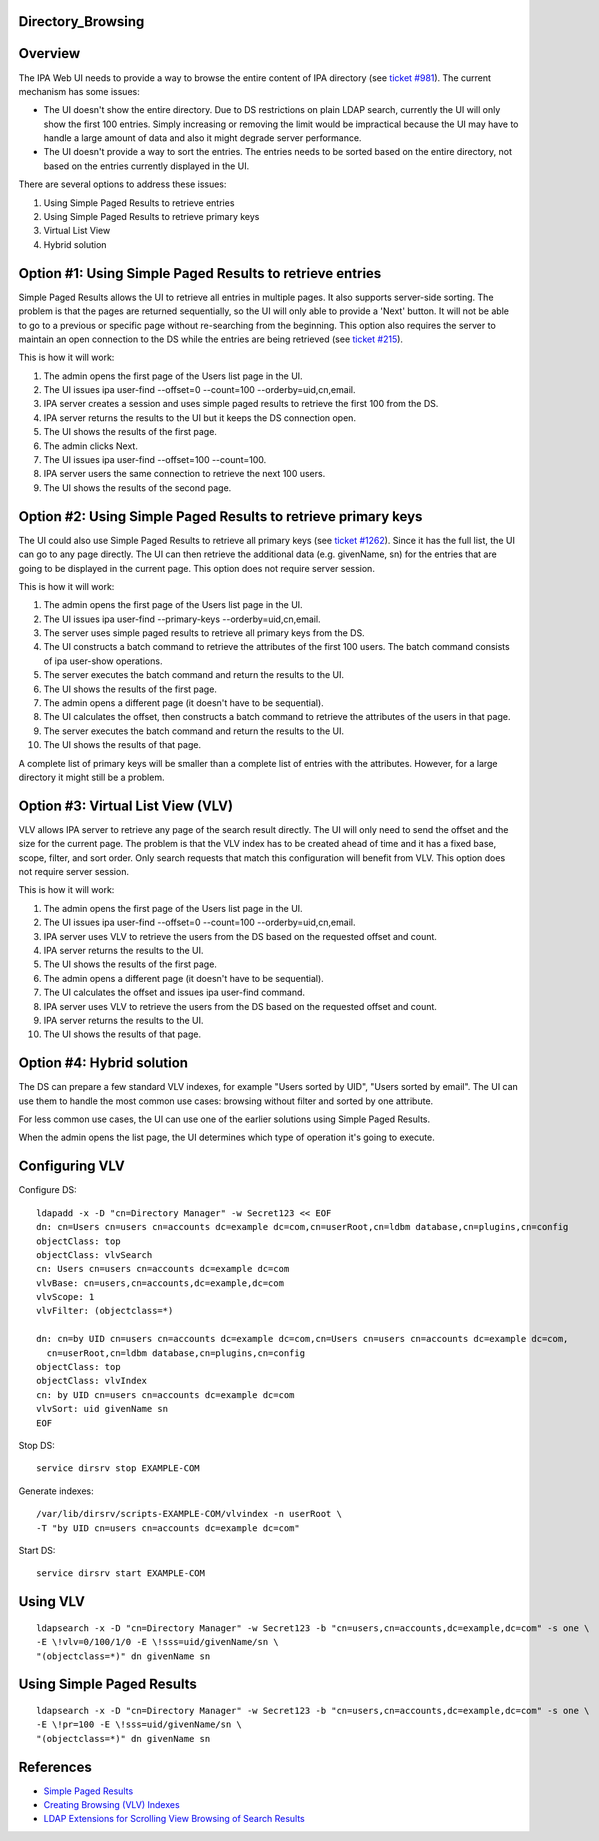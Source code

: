 Directory_Browsing
==================

Overview
========

The IPA Web UI needs to provide a way to browse the entire content of
IPA directory (see `ticket
#981 <https://fedorahosted.org/freeipa/ticket/981>`__). The current
mechanism has some issues:

-  The UI doesn't show the entire directory. Due to DS restrictions on
   plain LDAP search, currently the UI will only show the first 100
   entries. Simply increasing or removing the limit would be impractical
   because the UI may have to handle a large amount of data and also it
   might degrade server performance.
-  The UI doesn't provide a way to sort the entries. The entries needs
   to be sorted based on the entire directory, not based on the entries
   currently displayed in the UI.

There are several options to address these issues:

#. Using Simple Paged Results to retrieve entries
#. Using Simple Paged Results to retrieve primary keys
#. Virtual List View
#. Hybrid solution



Option #1: Using Simple Paged Results to retrieve entries
=========================================================

Simple Paged Results allows the UI to retrieve all entries in multiple
pages. It also supports server-side sorting. The problem is that the
pages are returned sequentially, so the UI will only able to provide a
'Next' button. It will not be able to go to a previous or specific page
without re-searching from the beginning. This option also requires the
server to maintain an open connection to the DS while the entries are
being retrieved (see `ticket
#215 <https://fedorahosted.org/freeipa/ticket/215>`__).

This is how it will work:

#. The admin opens the first page of the Users list page in the UI.
#. The UI issues ipa user-find --offset=0 --count=100
   --orderby=uid,cn,email.
#. IPA server creates a session and uses simple paged results to
   retrieve the first 100 from the DS.
#. IPA server returns the results to the UI but it keeps the DS
   connection open.
#. The UI shows the results of the first page.
#. The admin clicks Next.
#. The UI issues ipa user-find --offset=100 --count=100.
#. IPA server users the same connection to retrieve the next 100 users.
#. The UI shows the results of the second page.



Option #2: Using Simple Paged Results to retrieve primary keys
==============================================================

The UI could also use Simple Paged Results to retrieve all primary keys
(see `ticket #1262 <https://fedorahosted.org/freeipa/ticket/1262>`__).
Since it has the full list, the UI can go to any page directly. The UI
can then retrieve the additional data (e.g. givenName, sn) for the
entries that are going to be displayed in the current page. This option
does not require server session.

This is how it will work:

#. The admin opens the first page of the Users list page in the UI.
#. The UI issues ipa user-find --primary-keys --orderby=uid,cn,email.
#. The server uses simple paged results to retrieve all primary keys
   from the DS.
#. The UI constructs a batch command to retrieve the attributes of the
   first 100 users. The batch command consists of ipa user-show
   operations.
#. The server executes the batch command and return the results to the
   UI.
#. The UI shows the results of the first page.
#. The admin opens a different page (it doesn't have to be sequential).
#. The UI calculates the offset, then constructs a batch command to
   retrieve the attributes of the users in that page.
#. The server executes the batch command and return the results to the
   UI.
#. The UI shows the results of that page.

A complete list of primary keys will be smaller than a complete list of
entries with the attributes. However, for a large directory it might
still be a problem.



Option #3: Virtual List View (VLV)
==================================

VLV allows IPA server to retrieve any page of the search result
directly. The UI will only need to send the offset and the size for the
current page. The problem is that the VLV index has to be created ahead
of time and it has a fixed base, scope, filter, and sort order. Only
search requests that match this configuration will benefit from VLV.
This option does not require server session.

This is how it will work:

#. The admin opens the first page of the Users list page in the UI.
#. The UI issues ipa user-find --offset=0 --count=100
   --orderby=uid,cn,email.
#. IPA server uses VLV to retrieve the users from the DS based on the
   requested offset and count.
#. IPA server returns the results to the UI.
#. The UI shows the results of the first page.
#. The admin opens a different page (it doesn't have to be sequential).
#. The UI calculates the offset and issues ipa user-find command.
#. IPA server uses VLV to retrieve the users from the DS based on the
   requested offset and count.
#. IPA server returns the results to the UI.
#. The UI shows the results of that page.



Option #4: Hybrid solution
==========================

The DS can prepare a few standard VLV indexes, for example "Users sorted
by UID", "Users sorted by email". The UI can use them to handle the most
common use cases: browsing without filter and sorted by one attribute.

For less common use cases, the UI can use one of the earlier solutions
using Simple Paged Results.

When the admin opens the list page, the UI determines which type of
operation it's going to execute.



Configuring VLV
===============

Configure DS:

::

   ldapadd -x -D "cn=Directory Manager" -w Secret123 << EOF
   dn: cn=Users cn=users cn=accounts dc=example dc=com,cn=userRoot,cn=ldbm database,cn=plugins,cn=config
   objectClass: top
   objectClass: vlvSearch
   cn: Users cn=users cn=accounts dc=example dc=com
   vlvBase: cn=users,cn=accounts,dc=example,dc=com
   vlvScope: 1
   vlvFilter: (objectclass=*)

   dn: cn=by UID cn=users cn=accounts dc=example dc=com,cn=Users cn=users cn=accounts dc=example dc=com,
     cn=userRoot,cn=ldbm database,cn=plugins,cn=config
   objectClass: top
   objectClass: vlvIndex
   cn: by UID cn=users cn=accounts dc=example dc=com
   vlvSort: uid givenName sn
   EOF

Stop DS:

::

   service dirsrv stop EXAMPLE-COM

Generate indexes:

::

   /var/lib/dirsrv/scripts-EXAMPLE-COM/vlvindex -n userRoot \
   -T "by UID cn=users cn=accounts dc=example dc=com"

Start DS:

::

   service dirsrv start EXAMPLE-COM



Using VLV
=========

::

   ldapsearch -x -D "cn=Directory Manager" -w Secret123 -b "cn=users,cn=accounts,dc=example,dc=com" -s one \
   -E \!vlv=0/100/1/0 -E \!sss=uid/givenName/sn \
   "(objectclass=*)" dn givenName sn



Using Simple Paged Results
==========================

::

   ldapsearch -x -D "cn=Directory Manager" -w Secret123 -b "cn=users,cn=accounts,dc=example,dc=com" -s one \
   -E \!pr=100 -E \!sss=uid/givenName/sn \
   "(objectclass=*)" dn givenName sn

References
==========

-  `Simple Paged
   Results <http://directory.fedoraproject.org/wiki/Simple_Paged_Results_Design>`__
-  `Creating Browsing (VLV)
   Indexes <http://docs.redhat.com/docs/en-US/Red_Hat_Directory_Server/8.2/html/Administration_Guide/Creating_Indexes-Creating_VLV_Indexes.html>`__
-  `LDAP Extensions for Scrolling View Browsing of Search
   Results <http://tools.ietf.org/html/draft-ietf-ldapext-ldapv3-vlv-09>`__